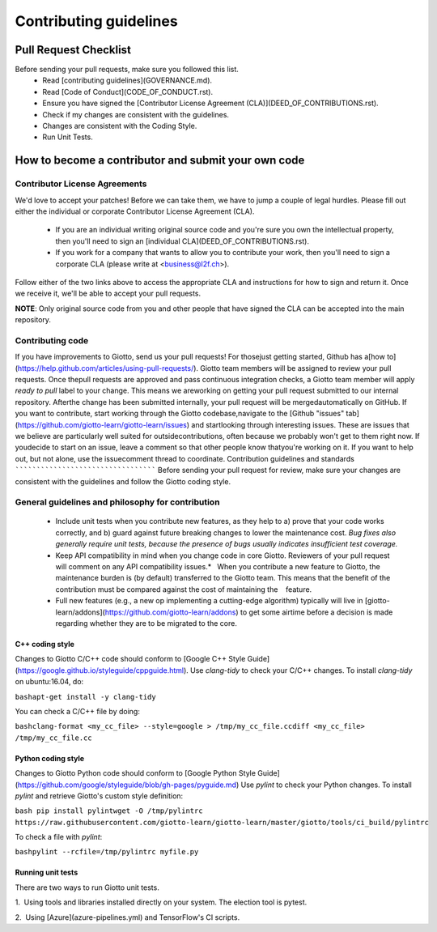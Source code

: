 Contributing guidelines
=======================
Pull Request Checklist
----------------------

Before sending your pull requests, make sure you followed this list.
  - Read [contributing guidelines](GOVERNANCE.md).
  - Read [Code of Conduct](CODE_OF_CONDUCT.rst).
  - Ensure you have signed the [Contributor License Agreement (CLA)](DEED_OF_CONTRIBUTIONS.rst).
  - Check if my changes are consistent with the guidelines.
  - Changes are consistent with the Coding Style.
  - Run Unit Tests.
  
How to become a contributor and submit your own code
----------------------------------------------------
Contributor License Agreements
``````````````````````````````

We'd love to accept your patches! Before we can take them, we have to jump a couple of legal hurdles.
Please fill out either the individual or corporate Contributor License Agreement (CLA).
  - If you are an individual writing original source code and you're sure you own the intellectual property, then you'll need to sign an [individual CLA](DEED_OF_CONTRIBUTIONS.rst).
  - If you work for a company that wants to allow you to contribute your work, then you'll need to sign a corporate CLA (please write at <business@l2f.ch>).
  
Follow either of the two links above to access the appropriate CLA and instructions for how to sign and return it. Once we receive it, we'll be able to accept your pull requests.

**NOTE**: Only original source code from you and other people that have signed the CLA can be accepted into the main repository.

Contributing code
`````````````````
If you have improvements to Giotto, send us your pull requests! For thosejust getting started, Github has a[how to](https://help.github.com/articles/using-pull-requests/).
Giotto team members will be assigned to review your pull requests. Once thepull requests are approved and pass continuous integration checks, a Giotto team member will apply `ready to pull` label to your change. This means we areworking on getting your pull request submitted to our internal repository. Afterthe change has been submitted internally, your pull request will be mergedautomatically on GitHub.
If you want to contribute, start working through the Giotto codebase,navigate to the [Github "issues" tab](https://github.com/giotto-learn/giotto-learn/issues) and startlooking through interesting issues. These are issues that we believe are particularly well suited for outsidecontributions, often because we probably won't get to them right now. If youdecide to start on an issue, leave a comment so that other people know thatyou're working on it. If you want to help out, but not alone, use the issuecomment thread to coordinate.
Contribution guidelines and standards
`````````````````````````````````````
Before sending your pull request for review, make sure your changes are consistent with the guidelines and follow the Giotto coding style.

General guidelines and philosophy for contribution
``````````````````````````````````````````````````
  - Include unit tests when you contribute new features, as they help to a) prove that your code works correctly, and b) guard against future breaking changes to lower the maintenance cost. *Bug fixes also generally require unit tests, because the presence of bugs usually indicates insufficient test coverage.*   
  - Keep API compatibility in mind when you change code in core Giotto. Reviewers of your pull request will comment on any API compatibility issues.*   When you contribute a new feature to Giotto, the maintenance burden is (by default) transferred to the Giotto team. This means that the benefit of the contribution must be compared against the cost of maintaining the    feature.
  - Full new features (e.g., a new op implementing a cutting-edge algorithm) typically will live in [giotto-learn/addons](https://github.com/giotto-learn/addons) to get some airtime before a decision is made regarding whether they are to be migrated to the core.
  
C++ coding style
''''''''''''''''
Changes to Giotto C/C++ code should conform to [Google C++ Style Guide](https://google.github.io/styleguide/cppguide.html).
Use `clang-tidy` to check your C/C++ changes. To install `clang-tidy` on ubuntu:16.04, do:

``bashapt-get install -y clang-tidy``

You can check a C/C++ file by doing:

``bashclang-format <my_cc_file> --style=google > /tmp/my_cc_file.ccdiff <my_cc_file> /tmp/my_cc_file.cc``

Python coding style
'''''''''''''''''''
Changes to Giotto Python code should conform to [Google Python Style Guide](https://github.com/google/styleguide/blob/gh-pages/pyguide.md)
Use `pylint` to check your Python changes. To install `pylint` and retrieve Giotto's custom style definition:

``bash pip install pylintwget -O /tmp/pylintrc https://raw.githubusercontent.com/giotto-learn/giotto-learn/master/giotto/tools/ci_build/pylintrc``

To check a file with `pylint`:

``bashpylint --rcfile=/tmp/pylintrc myfile.py``

Running unit tests
''''''''''''''''''
There are two ways to run Giotto unit tests.

1.  Using tools and libraries installed directly on your system. The election tool is pytest.
 
2.  Using [Azure](azure-pipelines.yml) and TensorFlow's CI scripts.  
